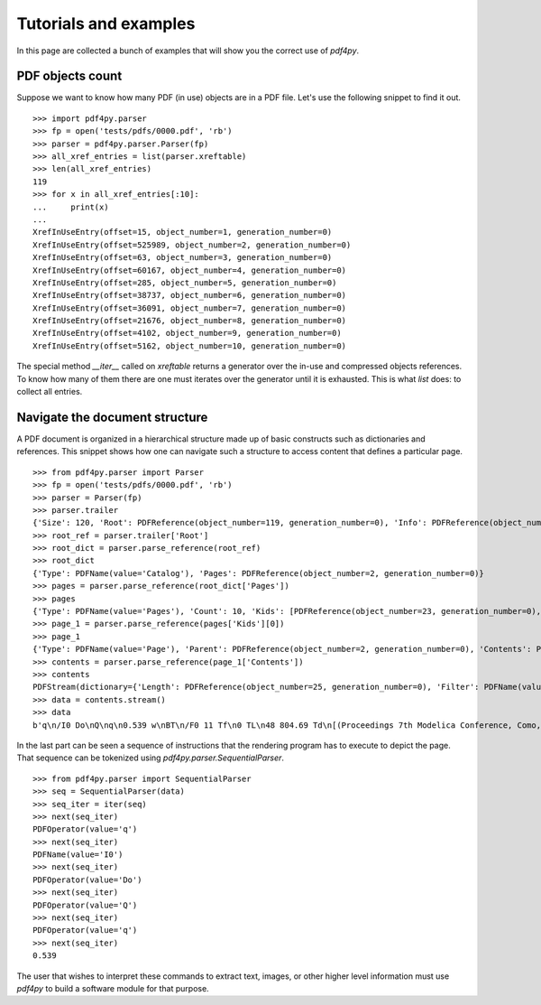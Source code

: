 .. _tutorials:

Tutorials and examples
======================

In this page are collected a bunch of examples that will show you the correct
use of `pdf4py`.


PDF objects count
----------------------------

Suppose we want to know how many PDF (in use) objects are in a PDF file. Let's
use the following snippet to find it out.

::

    >>> import pdf4py.parser
    >>> fp = open('tests/pdfs/0000.pdf', 'rb')
    >>> parser = pdf4py.parser.Parser(fp)
    >>> all_xref_entries = list(parser.xreftable)
    >>> len(all_xref_entries)
    119
    >>> for x in all_xref_entries[:10]:
    ...     print(x)
    ... 
    XrefInUseEntry(offset=15, object_number=1, generation_number=0)
    XrefInUseEntry(offset=525989, object_number=2, generation_number=0)
    XrefInUseEntry(offset=63, object_number=3, generation_number=0)
    XrefInUseEntry(offset=60167, object_number=4, generation_number=0)
    XrefInUseEntry(offset=285, object_number=5, generation_number=0)
    XrefInUseEntry(offset=38737, object_number=6, generation_number=0)
    XrefInUseEntry(offset=36091, object_number=7, generation_number=0)
    XrefInUseEntry(offset=21676, object_number=8, generation_number=0)
    XrefInUseEntry(offset=4102, object_number=9, generation_number=0)
    XrefInUseEntry(offset=5162, object_number=10, generation_number=0)

The special method `__iter__` called on `xreftable` returns a generator
over the in-use and compressed objects references. To know how
many of them there are one must iterates over the generator until it is
exhausted. This is what `list` does: to collect all entries.


Navigate the document structure
-------------------------------

A PDF document is organized in a hierarchical structure made up of
basic constructs such as dictionaries and references. This snippet 
shows how one can navigate such a structure to access content that
defines a particular page.

::

    >>> from pdf4py.parser import Parser
    >>> fp = open('tests/pdfs/0000.pdf', 'rb')
    >>> parser = Parser(fp)
    >>> parser.trailer
    {'Size': 120, 'Root': PDFReference(object_number=119, generation_number=0), 'Info': PDFReference(object_number=114, generation_number=0), 'ID': [PDFHexString(value=b'C49DFA7375A44BAA174802F645A8A459'), PDFHexString(value=b'C49DFA7375A44BAA174802F645A8A459')]}
    >>> root_ref = parser.trailer['Root']
    >>> root_dict = parser.parse_reference(root_ref)
    >>> root_dict
    {'Type': PDFName(value='Catalog'), 'Pages': PDFReference(object_number=2, generation_number=0)}
    >>> pages = parser.parse_reference(root_dict['Pages'])
    >>> pages
    {'Type': PDFName(value='Pages'), 'Count': 10, 'Kids': [PDFReference(object_number=23, generation_number=0), PDFReference(object_number=31, generation_number=0), PDFReference(object_number=49, generation_number=0), PDFReference(object_number=58, generation_number=0), PDFReference(object_number=64, generation_number=0), PDFReference(object_number=71, generation_number=0), PDFReference(object_number=87, generation_number=0), PDFReference(object_number=94, generation_number=0), PDFReference(object_number=104, generation_number=0), PDFReference(object_number=110, generation_number=0)]}
    >>> page_1 = parser.parse_reference(pages['Kids'][0])
    >>> page_1
    {'Type': PDFName(value='Page'), 'Parent': PDFReference(object_number=2, generation_number=0), 'Contents': PDFReference(object_number=24, generation_number=0), 'Resources': PDFReference(object_number=27, generation_number=0), 'MediaBox': [0, 0, 595.276, 841.89]}
    >>> contents = parser.parse_reference(page_1['Contents'])
    >>> contents
    PDFStream(dictionary={'Length': PDFReference(object_number=25, generation_number=0), 'Filter': PDFName(value='FlateDecode')}, stream=<function Parser._stream_reader.<locals>.complete_reader at 0x7f43b1c19d90>)
    >>> data = contents.stream()
    >>> data
    b'q\n/I0 Do\nQ\nq\n0.539 w\nBT\n/F0 11 Tf\n0 TL\n48 804.69 Td\n[(Proceedings 7th Modelica Conference, Como, Italy)65(, Sep. 20-22, 2009)]TJ\nET\nQ\nq\n0.539 w\nBT\n/F0 11 Tf\n0 TL\n48 35.8 Td\n[(\xa9 )18(The Modelica )55(Association, 2009)]TJ\nET\nQ\nq\n0.539 w\nBT\n/F0 11 Tf\n0 TL\n289.388 35.8 Td\n[(251)]TJ\nET\nQ\nq\n0.49 w\nBT\n/F0 10 Tf\n0 TL\n435.066 37 Td\n[(DOI: 10.3384/ecp09430032)]TJ\nET\nQ\n'


In the last part can be seen a sequence of instructions that the rendering program has to execute to depict the page. That sequence can be tokenized using `pdf4py.parser.SequentialParser`.

::

    >>> from pdf4py.parser import SequentialParser
    >>> seq = SequentialParser(data)
    >>> seq_iter = iter(seq)
    >>> next(seq_iter)
    PDFOperator(value='q')
    >>> next(seq_iter)
    PDFName(value='I0')
    >>> next(seq_iter)
    PDFOperator(value='Do')
    >>> next(seq_iter)
    PDFOperator(value='Q')
    >>> next(seq_iter)
    PDFOperator(value='q')
    >>> next(seq_iter)
    0.539

The user that wishes to interpret these commands to extract text, images, or other higher level information must use `pdf4py` to build a software module for that purpose.